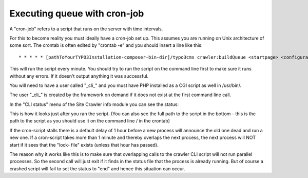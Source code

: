 ﻿.. ==================================================
.. FOR YOUR INFORMATION
.. --------------------------------------------------
.. -*- coding: utf-8 -*- with BOM.

.. ==================================================
.. DEFINE SOME TEXTROLES
.. --------------------------------------------------
.. role::   underline
.. role::   typoscript(code)
.. role::   ts(typoscript)
   :class:  typoscript
.. role::   php(code)


Executing queue with cron-job
^^^^^^^^^^^^^^^^^^^^^^^^^^^^^

A "cron-job" refers to a script that runs on the server with time
intervals.

For this to become reality you must ideally have a cron-job set up.
This assumes you are running on Unix architecture of some sort. The
crontab is often edited by "crontab -e" and you should insert a line
like this:

::

   * * * * * [pathToYourTYPO3Installation-composer-bin-dir]/typo3cms crawler:buildQueue <startpage> <configurationKeys> > /dev/null

This will run the script every minute. You should try to run the
script on the command line first to make sure it runs without any
errors. If it doesn't output anything it was successful.

You will need to have a user called "\_cli\_" and you must have PHP installed
as a CGI script as well in /usr/bin/.

The user "\_cli\_" is created by the framework on demand if it does not exist
at the first command line call.

In the "CLI status" menu of the Site Crawler info module you can see
the status:

.. image:: /Images/backend_processlist.png

This is how it looks just after you ran the script. (You can also see
the full path to the script in the bottom - this is the path to the
script as you should use it on the command line / in the crontab)

If the cron-script stalls there is a default delay of 1 hour before a
new process will announce the old one dead and run a new one. If a
cron-script takes more than 1 minute and thereby overlaps the next
process, the next process will NOT start if it sees that the "lock-
file" exists (unless that hour has passed).

The reason why it works like this is to make sure that overlapping
calls to the crawler CLI script will not run parallel processes. So
the second call will just exit if it finds in the status file that the
process is already running. But of course a crashed script will fail
to set the status to "end" and hence this situation can occur.

